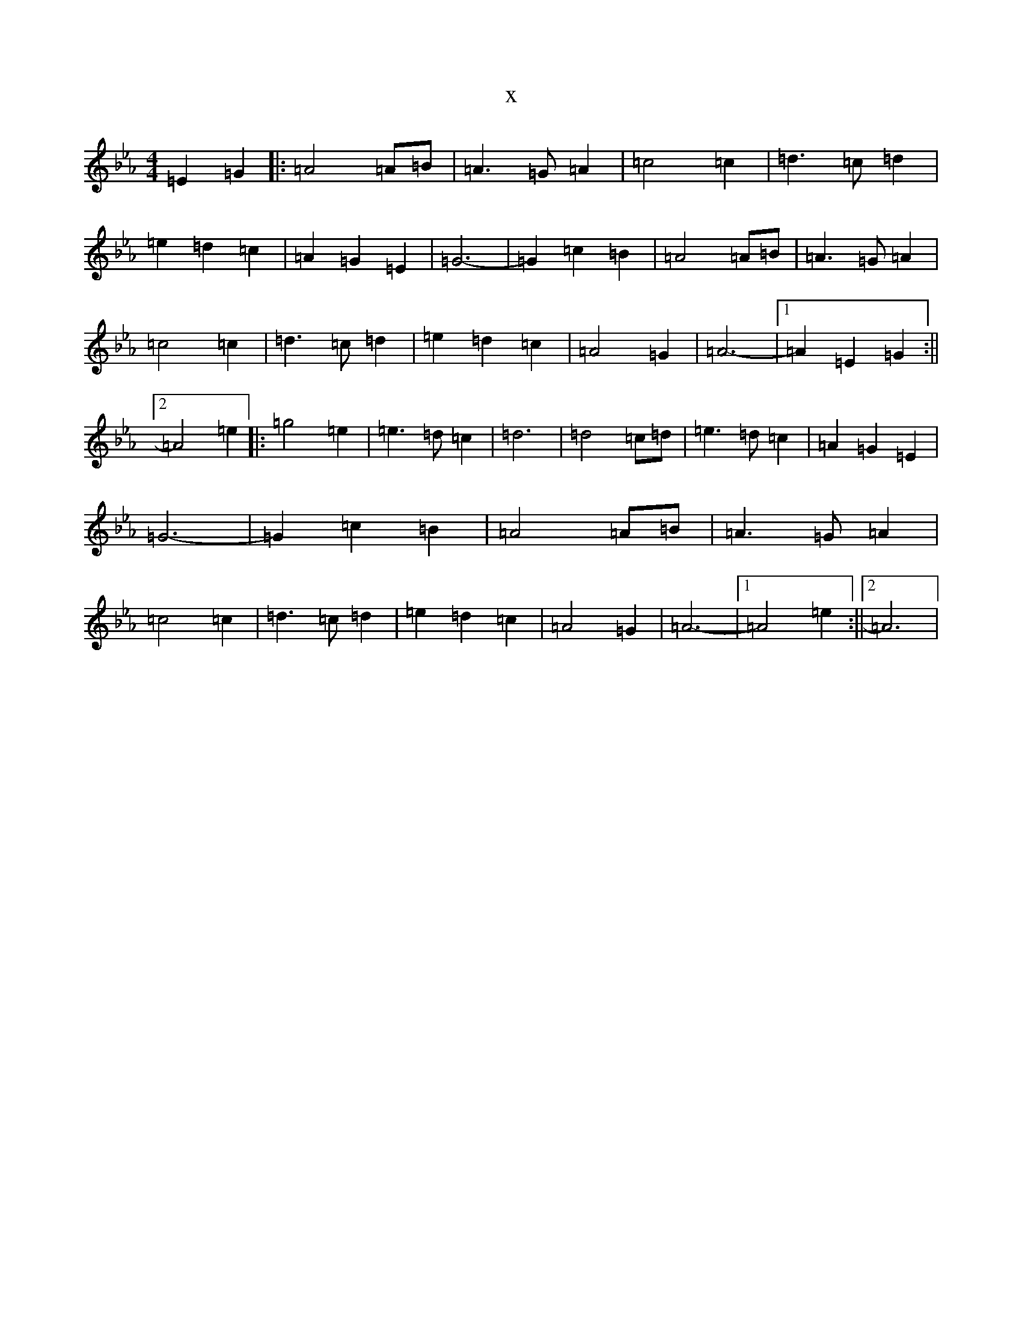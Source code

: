 X:20177
T:x
L:1/8
M:4/4
K: C minor
=E2=G2|:=A4=A=B|=A3=G=A2|=c4=c2|=d3=c=d2|=e2=d2=c2|=A2=G2=E2|=G6-|=G2=c2=B2|=A4=A=B|=A3=G=A2|=c4=c2|=d3=c=d2|=e2=d2=c2|=A4=G2|=A6-|1=A2=E2=G2:||2=A4=e2|:=g4=e2|=e3=d=c2|=d6|=d4=c=d|=e3=d=c2|=A2=G2=E2|=G6-|=G2=c2=B2|=A4=A=B|=A3=G=A2|=c4=c2|=d3=c=d2|=e2=d2=c2|=A4=G2|=A6-|1=A4=e2:||2=A6|